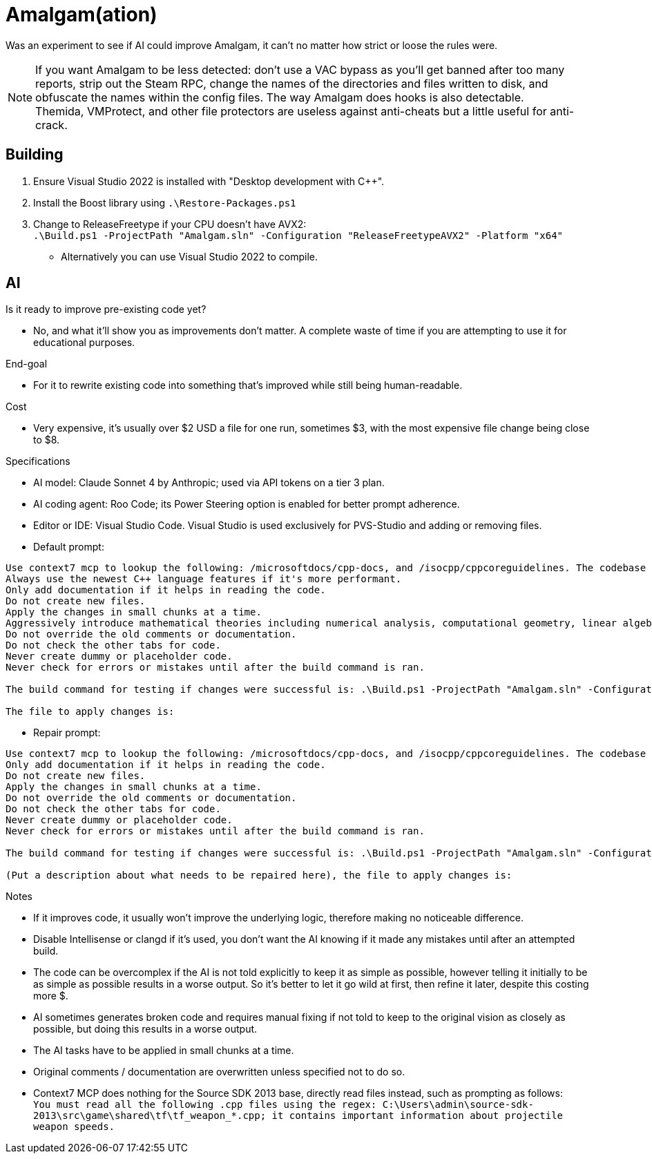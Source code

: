 :experimental:
ifdef::env-github[]
:icons:
:tip-caption: :bulb:
:note-caption: :information_source:
:important-caption: :heavy_exclamation_mark:
:caution-caption: :fire:
:warning-caption: :warning:
endif::[]

= Amalgam(ation)

Was an experiment to see if AI could improve Amalgam, it can't no matter how strict or loose the rules were.

NOTE: If you want Amalgam to be less detected: don't use a VAC bypass as you'll get banned after too many reports, strip out the Steam RPC, change the names of the directories and files written to disk, and obfuscate the names within the config files. The way Amalgam does hooks is also detectable. +
Themida, VMProtect, and other file protectors are useless against anti-cheats but a little useful for anti-crack.

== Building

. Ensure Visual Studio 2022 is installed with "Desktop development with C++".
. Install the Boost library using `.\Restore-Packages.ps1`
. Change to ReleaseFreetype if your CPU doesn't have AVX2: +
`.\Build.ps1 -ProjectPath "Amalgam.sln" -Configuration "ReleaseFreetypeAVX2" -Platform "x64"`
- Alternatively you can use Visual Studio 2022 to compile.

== AI

.Is it ready to improve pre-existing code yet?
- No, and what it'll show you as improvements don't matter. A complete waste of time if you are attempting to use it for educational purposes.

.End-goal
- For it to rewrite existing code into something that's improved while still being human-readable.

.Cost
- Very expensive, it's usually over $2 USD a file for one run, sometimes $3, with the most expensive file change being close to $8.

.Specifications
- AI model: Claude Sonnet 4 by Anthropic; used via API tokens on a tier 3 plan.
- AI coding agent: Roo Code; its Power Steering option is enabled for better prompt adherence.
- Editor or IDE: Visual Studio Code. Visual Studio is used exclusively for PVS-Studio and adding or removing files.
- Default prompt:
----
Use context7 mcp to lookup the following: /microsoftdocs/cpp-docs, and /isocpp/cppcoreguidelines. The codebase language standard is C++23.
Always use the newest C++ language features if it's more performant.
Only add documentation if it helps in reading the code.
Do not create new files.
Apply the changes in small chunks at a time.
Aggressively introduce mathematical theories including numerical analysis, computational geometry, linear algebra optimizations, differential equations solvers, quaternion mathematics, vector field theory, physics simulation algorithms, spatial partitioning techniques, interpolation methods, optimization algorithms, statistical methods, signal processing techniques, and any other mathematical frameworks that would enhance the pre-existing code and implement comprehensive performance improvements including SIMD vectorization, cache-friendly data structures, memory pool allocation, branch prediction optimization, loop unrolling, template metaprogramming, constexpr evaluation, move semantics, perfect forwarding, and modern C++23 features.
Do not override the old comments or documentation.
Do not check the other tabs for code.
Never create dummy or placeholder code.
Never check for errors or mistakes until after the build command is ran.

The build command for testing if changes were successful is: .\Build.ps1 -ProjectPath "Amalgam.sln" -Configuration "ReleaseFreetypeAVX2" -Platform "x64".

The file to apply changes is:
----
- Repair prompt:
----
Use context7 mcp to lookup the following: /microsoftdocs/cpp-docs, and /isocpp/cppcoreguidelines. The codebase language standard is C++23.
Only add documentation if it helps in reading the code.
Do not create new files.
Apply the changes in small chunks at a time.
Do not override the old comments or documentation.
Do not check the other tabs for code.
Never create dummy or placeholder code.
Never check for errors or mistakes until after the build command is ran.

The build command for testing if changes were successful is: .\Build.ps1 -ProjectPath "Amalgam.sln" -Configuration "ReleaseFreetypeAVX2" -Platform "x64".

(Put a description about what needs to be repaired here), the file to apply changes is:
----

.Notes
- If it improves code, it usually won't improve the underlying logic, therefore making no noticeable difference.
- Disable Intellisense or clangd if it's used, you don't want the AI knowing if it made any mistakes until after an attempted build.
- The code can be overcomplex if the AI is not told explicitly to keep it as simple as possible, however telling it initially to be as simple as possible results in a worse output. So it's better to let it go wild at first, then refine it later, despite this costing more $.
- AI sometimes generates broken code and requires manual fixing if not told to keep to the original vision as closely as possible, but doing this results in a worse output.
- The AI tasks have to be applied in small chunks at a time.
- Original comments / documentation are overwritten unless specified not to do so.
- Context7 MCP does nothing for the Source SDK 2013 base, directly read files instead, such as prompting as follows: +
`You must read all the following .cpp files using the regex: C:\Users\admin\source-sdk-2013\src\game\shared\tf\tf_weapon_*.cpp; it contains important information about projectile weapon speeds.`


